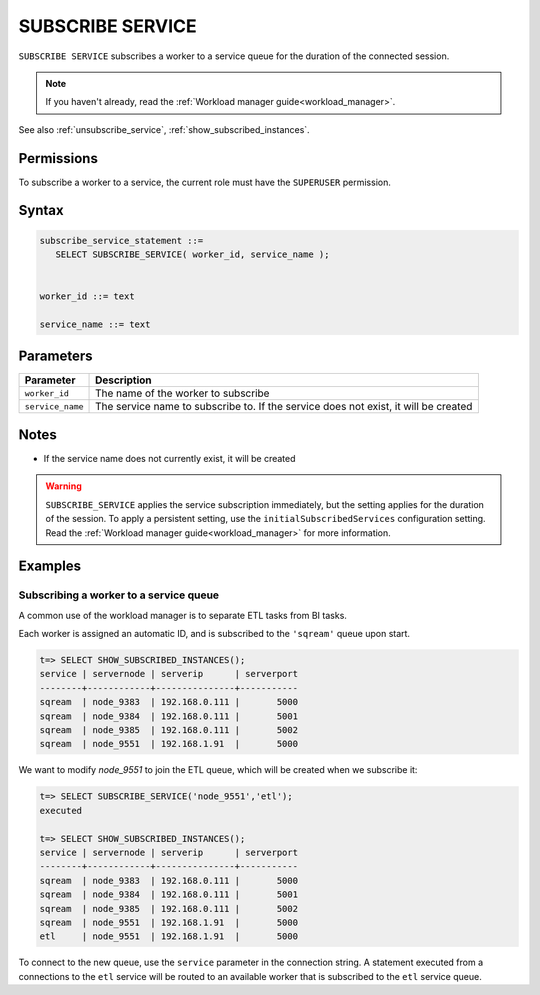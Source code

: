 .. _subscribe_service :

*******************
SUBSCRIBE SERVICE
*******************

``SUBSCRIBE SERVICE`` subscribes a worker to a service queue for the duration of the connected session.

.. note:: If you haven't already, read the :ref:`Workload manager guide<workload_manager>`.

See also :ref:`unsubscribe_service`, :ref:`show_subscribed_instances`.

Permissions
=============

To subscribe a worker to a service, the current role must have the ``SUPERUSER`` permission.

Syntax
==========

.. code-block:: postgres

   subscribe_service_statement ::=
      SELECT SUBSCRIBE_SERVICE( worker_id, service_name );


   worker_id ::= text
   
   service_name ::= text

Parameters
============

.. list-table:: 
   :widths: auto
   :header-rows: 1
   
   * - Parameter
     - Description
   * - ``worker_id``
     - The name of the worker to subscribe
   * - ``service_name``
     - The service name to subscribe to. If the service does not exist, it will be created

Notes
==========

* If the service name does not currently exist, it will be created

.. warning:: ``SUBSCRIBE_SERVICE`` applies the service subscription immediately, but the setting applies for the duration of the session. To apply a persistent setting, use the ``initialSubscribedServices`` configuration setting. Read the :ref:`Workload manager guide<workload_manager>` for more information.

Examples
===========

Subscribing a worker to a service queue
-----------------------------------------

A common use of the workload manager is to separate ETL tasks from BI tasks.

Each worker is assigned an automatic ID, and is subscribed to the ``'sqream'`` queue upon start.

.. code-block:: psql
   
   t=> SELECT SHOW_SUBSCRIBED_INSTANCES();
   service | servernode | serverip      | serverport
   --------+------------+---------------+-----------
   sqream  | node_9383  | 192.168.0.111 |       5000
   sqream  | node_9384  | 192.168.0.111 |       5001
   sqream  | node_9385  | 192.168.0.111 |       5002
   sqream  | node_9551  | 192.168.1.91  |       5000

We want to modify `node_9551` to join the ETL queue, which will be created when we subscribe it:

.. code-block:: psql
   
   t=> SELECT SUBSCRIBE_SERVICE('node_9551','etl');
   executed
   
   t=> SELECT SHOW_SUBSCRIBED_INSTANCES();
   service | servernode | serverip      | serverport
   --------+------------+---------------+-----------
   sqream  | node_9383  | 192.168.0.111 |       5000
   sqream  | node_9384  | 192.168.0.111 |       5001
   sqream  | node_9385  | 192.168.0.111 |       5002
   sqream  | node_9551  | 192.168.1.91  |       5000
   etl     | node_9551  | 192.168.1.91  |       5000

To connect to the new queue, use the ``service`` parameter in the connection string. A statement executed from a connections to the ``etl`` service will be routed to an available worker that is subscribed to the ``etl`` service queue.
